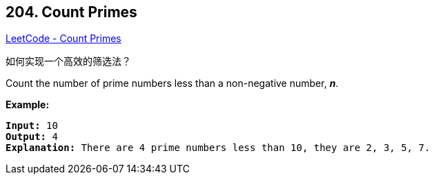 == 204. Count Primes

https://leetcode.com/problems/count-primes/[LeetCode - Count Primes]

如何实现一个高效的筛选法？

Count the number of prime numbers less than a non-negative number, *_n_*.

*Example:*

[subs="verbatim,quotes,macros"]
----
*Input:* 10
*Output:* 4
*Explanation:* There are 4 prime numbers less than 10, they are 2, 3, 5, 7.
----

